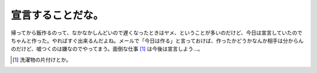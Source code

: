 宣言することだな。
==================

帰ってから飯作るのって、なかなかしんどいので遅くなったときはヤメ、ということが多いのだけど、今日は宣言していたのでちゃんと作った。やればすぐ出来るんだよね。メールで「今日は作る」と言っておけば、作ったかどうかなんか相手は分からんのだけど、嘘つくのは嫌なのでやってまう。面倒な仕事 [#]_ は今後は宣言しよう…。




.. [#] 洗濯物の片付けとか。


.. author:: default
.. categories:: life
.. comments::
